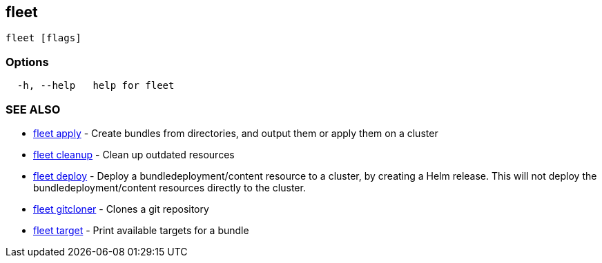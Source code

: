 == fleet

----
fleet [flags]
----

=== Options

----
  -h, --help   help for fleet
----

=== SEE ALSO

* xref:./fleet_apply.adoc[fleet apply]	 - Create bundles from directories, and output them or apply them on a cluster
* xref:./fleet_cleanup.adoc[fleet cleanup]	 - Clean up outdated resources
* xref:./fleet_deploy.adoc[fleet deploy]	 - Deploy a bundledeployment/content resource to a cluster, by creating a Helm release. This will not deploy the bundledeployment/content resources directly to the cluster.
* xref:./fleet_gitcloner.adoc[fleet gitcloner]	 - Clones a git repository
* xref:./fleet_target.adoc[fleet target]	 - Print available targets for a bundle
